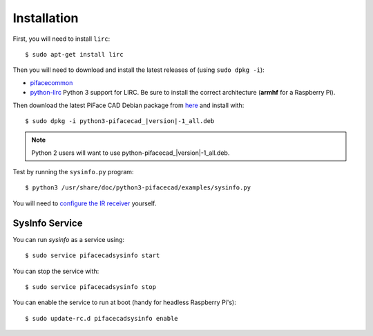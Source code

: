 ############
Installation
############

First, you will need to install ``lirc``::

    $ sudo apt-get install lirc

Then you will need to download and install the latest releases of
(using ``sudo dpkg -i``):

- `pifacecommon <https://github.com/piface/pifacecommon/releases>`_
- `python-lirc <https://github.com/tompreston/python-lirc/releases>`_
  Python 3 support for LIRC. Be sure to install the correct architecture
  (**armhf** for a Raspberry Pi).

Then download the latest PiFace CAD Debian package from
`here <https://github.com/piface/pifacecad/releases>`_ and install with:

.. parsed-literal::

    $ sudo dpkg -i python3-pifacecad\_\ |version|-1_all.deb

.. note:: Python 2 users will want to use python-pifacecad\_\ |version|-1_all.deb.

Test by running the ``sysinfo.py`` program::

    $ python3 /usr/share/doc/python3-pifacecad/examples/sysinfo.py

You will need to `configure the IR receiver <lirc.html#setting-up-the-infrared-receiver>`_ yourself.

SysInfo Service
===============

You can run `sysinfo` as a service using::

    $ sudo service pifacecadsysinfo start

You can stop the service with::

    $ sudo service pifacecadsysinfo stop

You can enable the service to run at boot (handy for headless Raspberry Pi's)::

    $ sudo update-rc.d pifacecadsysinfo enable
